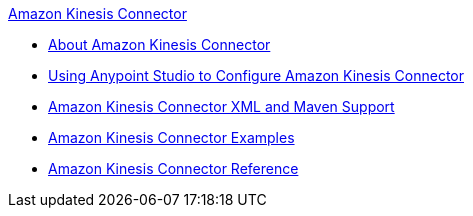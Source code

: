 .xref:index.adoc[Amazon Kinesis Connector]
* xref:index.adoc[About Amazon Kinesis Connector]
* xref:amazon-kinesis-connector-studio.adoc[Using Anypoint Studio to Configure Amazon Kinesis Connector]
* xref:amazon-kinesis-connector-xml-maven.adoc[Amazon Kinesis Connector XML and Maven Support]
* xref:amazon-kinesis-connector-examples.adoc[Amazon Kinesis Connector Examples]
* xref:amazon-kinesis-connector-reference.adoc[Amazon Kinesis Connector Reference]
